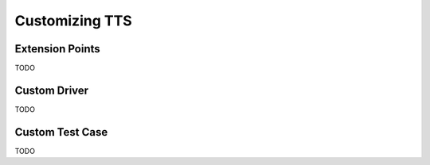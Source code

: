 Customizing TTS
===============

Extension Points
----------------

TODO

Custom Driver
----------------

TODO

Custom Test Case
----------------

TODO

